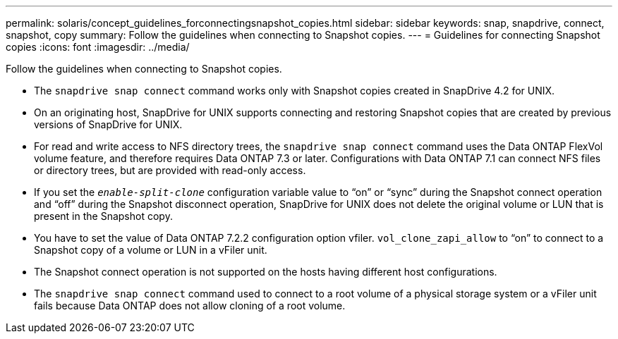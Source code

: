---
permalink: solaris/concept_guidelines_forconnectingsnapshot_copies.html
sidebar: sidebar
keywords: snap, snapdrive, connect, snapshot, copy
summary: Follow the guidelines when connecting to Snapshot copies.
---
= Guidelines for connecting Snapshot copies
:icons: font
:imagesdir: ../media/

[.lead]
Follow the guidelines when connecting to Snapshot copies.

* The `snapdrive snap connect` command works only with Snapshot copies created in SnapDrive 4.2 for UNIX.
* On an originating host, SnapDrive for UNIX supports connecting and restoring Snapshot copies that are created by previous versions of SnapDrive for UNIX.
* For read and write access to NFS directory trees, the `snapdrive snap connect` command uses the Data ONTAP FlexVol volume feature, and therefore requires Data ONTAP 7.3 or later. Configurations with Data ONTAP 7.1 can connect NFS files or directory trees, but are provided with read-only access.
* If you set the `_enable-split-clone_` configuration variable value to "`on`" or "`sync`" during the Snapshot connect operation and "`off`" during the Snapshot disconnect operation, SnapDrive for UNIX does not delete the original volume or LUN that is present in the Snapshot copy.
* You have to set the value of Data ONTAP 7.2.2 configuration option vfiler. `vol_clone_zapi_allow` to "`on`" to connect to a Snapshot copy of a volume or LUN in a vFiler unit.
* The Snapshot connect operation is not supported on the hosts having different host configurations.
* The `snapdrive snap connect` command used to connect to a root volume of a physical storage system or a vFiler unit fails because Data ONTAP does not allow cloning of a root volume.
